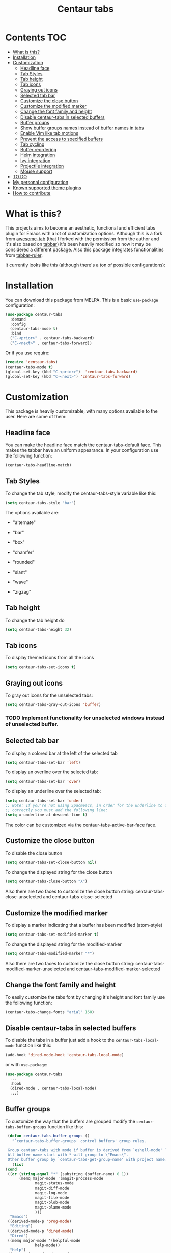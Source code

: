 #+TITLE: Centaur tabs
#+CREATOR: Emmanuel Bustos T.
#+OPTIONS: toc:nil 

  [[https://melpa.org/#/centaur-tabs][file:https://melpa.org/packages/centaur-tabs-badge.svg]] 
  [[http://www.gnu.org/licenses/gpl-3.0][file:https://img.shields.io/badge/License-GPL%20v3-blue.svg]] 

  [[./images/centaur.png]]
* Contents                                                              :TOC:
- [[#what-is-this][What is this?]]
- [[#installation][Installation]]
- [[#customization][Customization]]
  - [[#headline-face][Headline face]]
  - [[#tab-styles][Tab Styles]]
  - [[#tab-height][Tab height]]
  - [[#tab-icons][Tab icons]]
  - [[#graying-out-icons][Graying out icons]]
  - [[#selected-tab-bar][Selected tab bar]]
  - [[#customize-the-close-button][Customize the close button]]
  - [[#customize-the-modified-marker][Customize the modified marker]]
  - [[#change-the-font-family-and-height][Change the font family and height]]
  - [[#disable-centaur-tabs-in-selected-buffers][Disable centaur-tabs in selected buffers]]
  - [[#buffer-groups][Buffer groups]]
  - [[#show-buffer-groups-names-instead-of-buffer-names-in-tabs][Show buffer groups names instead of buffer names in tabs]]
  - [[#enable-vim-like-tab-motions][Enable Vim like tab motions]]
  - [[#prevent-the-access-to-specified-buffers][Prevent the access to specified buffers]]
  - [[#tab-cycling][Tab cycling]]
  - [[#buffer-reordering][Buffer reordering]]
  - [[#helm-integration][Helm integration]]
  - [[#ivy-integration][Ivy integration]]
  - [[#projectile-integration][Projectile integration]]
  - [[#mouse-support][Mouse support]]
- [[#to-do-1519][TO DO]]
- [[#my-personal-configuration][My personal configuration]]
- [[#known-supported-theme-plugins][Known supported theme plugins]]
- [[#how-to-contribute][How to contribute]]

* What is this?
  This projects aims to become an aesthetic, functional and efficient tabs plugin for Emacs with a lot of customization options. 
  Although this is a fork from [[https://github.com/manateelazycat/awesome-tab][awesome-tab]] (that I forked with the permission from the author and it's also based on [[https://github.com/dholm/tabbar][tabbar]]) it's been heavily modified so now it may be considered a different package.
  Also this package integrates functionalities from [[https://github.com/mattfidler/tabbar-ruler.el][tabbar-ruler]].

  It currently looks like this (although there's a ton of possible configurations):

  [[./screenshot.png]]
* Installation
  You can download this package from MELPA. This is a basic ~use-package~ configuration: 
  #+BEGIN_SRC emacs-lisp :tangle yes
    (use-package centaur-tabs
      :demand
      :config
      (centaur-tabs-mode t)
      :bind
      ("C-<prior>" . centaur-tabs-backward)
      ("C-<next>" . centaur-tabs-forward))
  #+END_SRC

  Or if you use require:
  #+BEGIN_SRC emacs-lisp :tangle yes
    (require 'centaur-tabs)
    (centaur-tabs-mode t)
    (global-set-key (kbd "C-<prior>")  'centaur-tabs-backward)
    (global-set-key (kbd "C-<next>") 'centaur-tabs-forward)
  #+END_SRC

* Customization
  This package is heavily customizable, with many options available to the user. Here are some of them:
** Headline face
   You can make the headline face match the centaur-tabs-default face. This makes the tabbar have an uniform appearance. In your configuration use the following function: 
   #+BEGIN_SRC emacs-lisp :tangle yes
     (centaur-tabs-headline-match)
   #+END_SRC
** Tab Styles
   To change the tab style, modify the centaur-tabs-style variable like this:
   #+BEGIN_SRC emacs-lisp :tangle yes
     (setq centaur-tabs-style "bar")
   #+END_SRC

   The options available are:
   - "alternate"

  [[./images/alternate.png]]

   - "bar"

  [[./images/bar.png]]

   - "box"

  [[./images/box.png]]

   - "chamfer"

  [[./images/chamfer.png]]

   - "rounded"

  [[./images/rounded.png]]

   - "slant"

  [[./images/slant.png]]

   - "wave"

  [[./images/wave.png]]

   - "zigzag"

  [[./images/zigzag.png]]
  
** Tab height
   To change the tab height do
   #+BEGIN_SRC emacs-lisp :tangle yes
    (setq centaur-tabs-height 32)
   #+END_SRC
** Tab icons
   To display themed icons from all the icons
   #+BEGIN_SRC emacs-lisp :tangle yes
    (setq centaur-tabs-set-icons t)
   #+END_SRC
** Graying out icons
   To gray out icons for the unselected tabs:
   #+BEGIN_SRC emacs-lisp :tangle yes
    (setq centaur-tabs-gray-out-icons 'buffer)
   #+END_SRC
*** TODO Implement functionality for unselected windows instead of unselected buffer.
** Selected tab bar
   To display a colored bar at the left of the selected tab
   #+BEGIN_SRC emacs-lisp :tangle yes
    (setq centaur-tabs-set-bar 'left)
   #+END_SRC
   [[./images/bar.png]]
   
   To display an overline over the selected tab:
   #+BEGIN_SRC emacs-lisp :tangle yes
    (setq centaur-tabs-set-bar 'over)
   #+END_SRC
   [[./images/overline.png]]

   To display an underline over the selected tab:
   #+BEGIN_SRC emacs-lisp :tangle yes
    (setq centaur-tabs-set-bar 'under)
    ;; Note: If you're not using Spacmeacs, in order for the underline to display
    ;; correctly you must add the following line:
    (setq x-underline-at-descent-line t)
   #+END_SRC
   [[./images/underline.png]]
   The color can be customized via the centaur-tabs-active-bar-face face.
** Customize the close button
   To disable the close button
   #+BEGIN_SRC emacs-lisp :tangle yes
    (setq centaur-tabs-set-close-button nil)
   #+END_SRC
   To change the displayed string for the close button
   #+BEGIN_SRC emacs-lisp :tangle yes
     (setq centaur-tabs-close-button "X")
   #+END_SRC
   Also there are two faces to customize the close button string: centaur-tabs-close-unselected and centaur-tabs-close-selected
** Customize the modified marker
   To display a marker indicating that a buffer has been modified (atom-style)
   #+BEGIN_SRC emacs-lisp :tangle yes
     (setq centaur-tabs-set-modified-marker t)
   #+END_SRC
   To change the displayed string for the modified-marker
   #+BEGIN_SRC emacs-lisp :tangle yes
     (setq centaur-tabs-modified-marker "*")
   #+END_SRC
   Also there are two faces to customize the close button string: centaur-tabs-modified-marker-unselected and centaur-tabs-modified-marker-selected

  [[./images/marker.png]]
** Change the font family and height
   To easily customize the tabs font by changing it's height and font family use the following function:
   #+BEGIN_SRC emacs-lisp :tangle yes
     (centaur-tabs-change-fonts "arial" 160)
   #+END_SRC
** Disable centaur-tabs in selected buffers
   To disable the tabs in a buffer just add a hook to the ~centaur-tabs-local-mode~ function like this:
   #+BEGIN_SRC emacs-lisp :tangle yes
     (add-hook 'dired-mode-hook 'centaur-tabs-local-mode)
   #+END_SRC
   
   or with ~use-package~:
   #+BEGIN_SRC emacs-lisp :tangle yes
     (use-package centaur-tabs
       ...
       :hook
       (dired-mode . centaur-tabs-local-mode)
       ...)
   #+END_SRC

** Buffer groups
   To customize the way that the buffers are grouped modify the ~centaur-tabs-buffer-groups~ function like this: 
   #+BEGIN_SRC emacs-lisp :tangle yes
     (defun centaur-tabs-buffer-groups ()
       "`centaur-tabs-buffer-groups' control buffers' group rules.

     Group centaur-tabs with mode if buffer is derived from `eshell-mode' `emacs-lisp-mode' `dired-mode' `org-mode' `magit-mode'.
     All buffer name start with * will group to \"Emacs\".
     Other buffer group by `centaur-tabs-get-group-name' with project name."
       (list
	(cond
	 ((or (string-equal "*" (substring (buffer-name) 0 1))
	      (memq major-mode '(magit-process-mode
				 magit-status-mode
				 magit-diff-mode
				 magit-log-mode
				 magit-file-mode
				 magit-blob-mode
				 magit-blame-mode
				 )))
	  "Emacs")
	 ((derived-mode-p 'prog-mode)
	  "Editing")
	 ((derived-mode-p 'dired-mode)
	  "Dired")
	 ((memq major-mode '(helpful-mode
			     help-mode))
	  "Help")
	 ((memq major-mode '(org-mode
			     org-agenda-clockreport-mode
			     org-src-mode
			     org-agenda-mode
			     org-beamer-mode
			     org-indent-mode
			     org-bullets-mode
			     org-cdlatex-mode
			     org-agenda-log-mode
			     diary-mode))
	  "OrgMode")
	 (t
	  (centaur-tabs-get-group-name (current-buffer))))))
   #+END_SRC
   
** Show buffer groups names instead of buffer names in tabs 
   If you want your tabs to display buffer groups names instead of buffer names you can put the following in your configuration:
   #+BEGIN_SRC emacs-lisp :tangle yes
     (setq centaur-tabs--buffer-show-groups t)
   #+END_SRC
   You can toggle between the two options interactively with the ~(centaur-tabs-toggle-groups)~ command. 
** Enable Vim like tab motions
   To enable Vim like tab changing binds
   #+BEGIN_SRC emacs-lisp :tangle yes
     (define-key evil-normal-state-map (kbd "g t") 'centaur-tabs-forward)
     (define-key evil-normal-state-map (kbd "g T") 'centaur-tabs-backward)
   #+END_SRC
   
   or with ~use-package~:
   #+BEGIN_SRC emacs-lisp :tangle yes
     (use-package centaur-tabs
       ...
       :bind
       (:map evil-normal-state-map
	     ("g t" . centaur-tabs-forward)
	     ("g T" . centaur-tabs-backward))
       ...)
   #+END_SRC
** Prevent the access to specified buffers 
   You can prevent the access to some buffers via tab motions changing the following function like this:
   #+BEGIN_SRC emacs-lisp :tangle yes
     (defun centaur-tabs-hide-tab (x)
       (let ((name (format "%s" x)))
	 (or
	  (string-prefix-p "*epc" name)
	  (string-prefix-p "*helm" name)
	  (string-prefix-p "*Compile-Log*" name)
	  (string-prefix-p "*lsp" name)
	  (and (string-prefix-p "magit" name)
	       (not (file-name-extension name)))
	  )))
   #+END_SRC
** Tab cycling
   The default behaviour from the ~centaur-tabs-forward/backward~ functions is to go through all the tabs in the current group and then change the group. If this is something that is to desired to be changed the ~centaur-tabs-cycle-scope~ custom must be changed like this:
   #+BEGIN_SRC emacs-lisp :tangle yes
     (setq centaur-tabs-cycle-scope 'tabs)
   #+END_SRC
   
   There are three options:
   - 'default: (Already described)
   - 'tabs: Cycle through visible tabs (that is, the tabs in the current group)
   - 'groups: Navigate through tab groups only
** Buffer reordering
   To enable an automatic buffer reordering function use the following function in your configuration:
   #+BEGIN_SRC emacs-lisp :tangle yes
     (centaur-tabs-enable-buffer-reordering)
   #+END_SRC
   #+BEGIN_SRC emacs-lisp :tangle yes
     ;; When the currently selected tab(A) is at the right of the last visited
     ;; tab(B), move A to the right of B. When the currently selected tab(A) is
     ;; at the left of the last visited tab(B), move A to the left of B
     (setq centaur-tabs-adjust-buffer-order t)

     ;; Move the currently selected tab to the left of the the last visited tab.
     (setq centaur-tabs-adjust-buffer-order 'left)

     ;; Move the currently selected tab to the right of the the last visited tab.
     (setq centaur-tabs-adjust-buffer-order 'right)
   #+END_SRC
   
   This works the following way. If there's a certain group of tabs like the following:
   
   |tab1.el | tab2.js | tab3.c | tab4.py |
   
   If you're in a tab and change to another tab in the group (via Ido, Ivy or Helm) the new tab will move to the right side of the tab you were, so if you're on ~tab1.el~ and you clicked ~tab4.py~ the tabs order will be the following:
   
   | tab1.el | tab4.py | tab2.js | tab3.c |
 
   And then if you were on ~tab4.py~ and changed to ~tab2.js~, the tabs order will be the following:

   | tab1.el | tab4.py | tab2.js | tab3.c |

   the order doesn't change, because the tabs are already next to each other.
   
   And now if you were on ~tab2.js~ and changed to ~tab1.el~, the tabs order will be the following:
   | tab4.py | tab1.el | tab2.js | tab3.c |

   This functionality doesn't take effect when using centaur-tabs motion functions like ~centaur-tabs-backward/forward~.
** Helm integration
   You can integrate Helm with centaur-tabs for changing tab-groups. Just add helm-source-centaur-tabs-group in helm-source-list. Then you'll be able to use ~(centaur-tabs-build-helm-source)~ function and bind it to any key you want. (I'm not a Helm user so I'll not be able to solve problems related to this).
** Ivy integration
   You can integrate Ivy with centaur-tabs for changing tab-groups. Just use the ~(centaur-tabs-counsel-switch-group)~ and bind it to any key you want.
** Projectile integration
   You can group your tabs by Projectile's project. Just use the following function in your configuration:
   #+BEGIN_SRC emacs-lisp :tangle yes
     (centaur-tabs-group-by-projectile-project)
   #+END_SRC
   
   This function can be called interactively to enable Projectile grouping. To go back to centaur-tabs's user defined (or default) buffer grouping function you can interactively call:
   #+BEGIN_SRC emacs-lisp :tangle yes
     (centaur-tabs-group-buffer-groups)
   #+END_SRC
** Mouse support
   - Just click in a tab to change the buffer of the current window.
   - Click the mouse wheel to close a buffer.
   - Right click on any part of the header line (tabs or empty space) to show a tab groups popup.
   - Use the mouse wheel to invoke ~centaur-tabs-backward/forward~.
   - Set the =centaur-tabs-show-navigation-buttons= customizable variable to =t= to display cool navigation buttons.
   [[file:images/navigation-buttons.png]]
* TO DO [15/19]
  - [X] Integrate all-the-icons
  - [X] Improve all the icons placing
  - [X] Fix all the icons background
  - [X] Add selected, unselected, selected-modified and unselected-modified faces
  - [X] Make function to inherit tabbar faces 
  - [X] Group tabs by projectile's project (was already implemented but not for projectile)
  - [X] Create PR to different theme packages for this package 
  - [X] Add modified marker icon option
  - [X] Add sideline for selected tab (atom style)
  - [X] Add overline for selected tab (atom style). It's easy to add to the text, but not to the icon, so for any who figures it out a PR is welcome. 
  - [ ] Add easy tab style configuration function. (Atom, Sublime, VS Code... like ~(centaur-tabs-tab-theme "atom")~)
  - [X] Make icon insert after the separator
  - [X] Add a customizable close button
  - [ ] Explore if ~after-modifying-buffer~ function can be improved
  - [X] Fix messages buffer icon an FontAwesome errors
  - [ ] Check for Elscreen compatibility
  - [X] Add this package to MELPA
  - [X] Make a configuration to display buffer groups names instead of buffer names in tabs 
  - [ ] Add full evil-mode support with tab commands 
    
* My personal configuration 
  My personal configuration for reference:
  
#+BEGIN_SRC emacs-lisp :tangle yes
  (use-package centaur-tabs
    :load-path "~/.emacs.d/other/centaur-tabs"
    :config
    (setq centaur-tabs-style "bar"
	  centaur-tabs-height 32
	  centaur-tabs-set-icons t
	  centaur-tabs-set-modified-marker t
	  centaur-tabs-set-bar 'left)
    (centaur-tabs-headline-match)
    ;; (setq centaur-tabs-gray-out-icons 'buffer)
    ;; (centaur-tabs-enable-buffer-reordering)
    ;; (setq centaur-tabs-adjust-buffer-order t)
    (centaur-tabs-mode t)
    (setq uniquify-separator "/")
    (setq uniquify-buffer-name-style 'forward)
    (defun centaur-tabs-buffer-groups ()
      "`centaur-tabs-buffer-groups' control buffers' group rules.

  Group centaur-tabs with mode if buffer is derived from `eshell-mode' `emacs-lisp-mode' `dired-mode' `org-mode' `magit-mode'.
  All buffer name start with * will group to \"Emacs\".
  Other buffer group by `centaur-tabs-get-group-name' with project name."
      (list
       (cond
	((or (string-equal "*" (substring (buffer-name) 0 1))
	     (memq major-mode '(magit-process-mode
				magit-status-mode
				magit-diff-mode
				magit-log-mode
				magit-file-mode
				magit-blob-mode
				magit-blame-mode
				)))
	 "Emacs")
	((derived-mode-p 'prog-mode)
	 "Editing")
	((derived-mode-p 'dired-mode)
	 "Dired")
	((memq major-mode '(helpful-mode
			    help-mode))
	 "Help")
	((memq major-mode '(org-mode
			    org-agenda-clockreport-mode
			    org-src-mode
			    org-agenda-mode
			    org-beamer-mode
			    org-indent-mode
			    org-bullets-mode
			    org-cdlatex-mode
			    org-agenda-log-mode
			    diary-mode))
	 "OrgMode")
	(t
	 (centaur-tabs-get-group-name (current-buffer))))))
    :hook
    (dashboard-mode . centaur-tabs-local-mode)
    (term-mode . centaur-tabs-local-mode)
    (calendar-mode . centaur-tabs-local-mode)
    (org-agenda-mode . centaur-tabs-local-mode)
    (helpful-mode . centaur-tabs-local-mode)
    :bind
    ("C-<prior>" . centaur-tabs-backward)
    ("C-<next>" . centaur-tabs-forward)
    ("C-c t s" . centaur-tabs-counsel-switch-group)
    ("C-c t p" . centaur-tabs-group-by-projectile-project)
    ("C-c t g" . centaur-tabs-group-buffer-groups)
    (:map evil-normal-state-map
	  ("g t" . centaur-tabs-forward)
	  ("g T" . centaur-tabs-backward)))
#+END_SRC

* Known supported theme plugins
  - [[https://github.com/jonathanchu/atom-one-dark-theme][Atom One Dark Theme]]
  - [[https://github.com/belak/base16-emacs][Base16]]
  - [[https://github.com/SavchenkoValeriy/emacs-chocolate-theme][Chocolate Theme]]
  - [[https://github.com/hlissner/emacs-doom-themes][Doom Themes]]
  - [[https://github.com/ogdenwebb/emacs-kaolin-themes][Kaolin Themes]]
  - [[https://github.com/nashamri/spacemacs-theme][Spacemacs Theme]]
  - [[https://github.com/ianpan870102/tron-legacy-emacs-theme][Tron Legacy]]
  - [[https://github.com/ianpan870102/wilmersdorf-emacs-theme][Wilmersdorf Theme]]
  - [[https://github.com/bbatsov/zenburn-emacs][Zenburn]]
* How to contribute
  You can contribute by forking the repo and then creating a pull request with the changes you consider will improve the package. There's a TO DO list with wanted features so you can start from there. I'll be glad to receive help.
  Please try to keep the code as clear and documented as possible.
  
  
